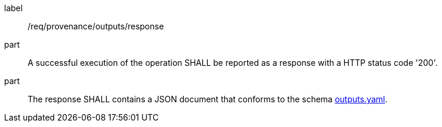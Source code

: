 [[req_provenance_outputs_response]]
[requirement]
====
[%metadata]
label:: /req/provenance/outputs/response
part:: A successful execution of the operation SHALL be reported as a response with a HTTP status code '200'.
part:: The response SHALL contains a JSON document that conforms to the schema https://github.com/opengeospatial/ogcapi-processes/blob/master/openapi/schemas/processes-job-management/outputs.yaml[outputs.yaml].
====
